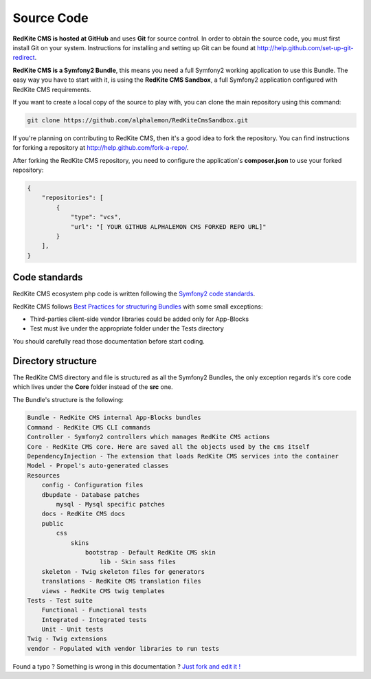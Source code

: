Source Code
===========

**RedKite CMS is hosted at GitHub** and uses **Git** for source control. In order to obtain 
the source code, you must first install Git on your system. Instructions for installing 
and setting up Git can be found at http://help.github.com/set-up-git-redirect.

**RedKite CMS is a Symfony2 Bundle**, this means you need a full Symfony2 working 
application to use this Bundle. The easy way you have to start with it, is using
the **RedKite CMS Sandbox**, a full Symfony2 application configured with RedKite CMS
requirements.

If you want to create a local copy of the source to play with, you can clone 
the main repository using this command:

.. code:: text

    git clone https://github.com/alphalemon/RedKiteCmsSandbox.git

If you're planning on contributing to RedKite CMS, then it's a good idea to fork the 
repository. You can find instructions for forking a repository at http://help.github.com/fork-a-repo/.

After forking the RedKite CMS repository, you need to configure the application's
**composer.json** to use your forked repository:

.. code:: text

    {
        "repositories": [
            {
                "type": "vcs",
                "url": "[ YOUR GITHUB ALPHALEMON CMS FORKED REPO URL]"
            }
        ],
    }

Code standards
--------------

RedKite CMS ecosystem php code is written following the `Symfony2 code standards`_.

RedKite CMS follows `Best Practices for structuring Bundles`_ with some
small exceptions:

- Third-parties client-side vendor libraries could be added only for App-Blocks
- Test must live under the appropriate folder under the Tests directory

You should carefully read those documentation before start coding. 

Directory structure
-------------------

The RedKite CMS directory and file is structured as all the Symfony2 Bundles, the only
exception regards it's core code which lives under the **Core** folder instead of the **src** 
one. 

The Bundle's structure is the following:

.. code:: text

    Bundle - RedKite CMS internal App-Blocks bundles
    Command - RedKite CMS CLI commands
    Controller - Symfony2 controllers which manages RedKite CMS actions
    Core - RedKite CMS core. Here are saved all the objects used by the cms itself
    DependencyInjection - The extension that loads RedKite CMS services into the container
    Model - Propel's auto-generated classes
    Resources
        config - Configuration files
        dbupdate - Database patches 
            mysql - Mysql specific patches
        docs - RedKite CMS docs
        public
            css
                skins
                    bootstrap - Default RedKite CMS skin
                        lib - Skin sass files
        skeleton - Twig skeleton files for generators
        translations - RedKite CMS translation files
        views - RedKite CMS twig templates
    Tests - Test suite
        Functional - Functional tests
        Integrated - Integrated tests
        Unit - Unit tests
    Twig - Twig extensions
    vendor - Populated with vendor libraries to run tests


.. class:: fork-and-edit

Found a typo ? Something is wrong in this documentation ? `Just fork and edit it !`_

.. _`Just fork and edit it !`: https://github.com/alphalemon/alphalemon-docs
.. _`Symfony2 code standards`: http://symfony.com/doc/current/contributing/code/standards.html
.. _`Best Practices for structuring Bundles`: http://symfony.com/doc/current/cookbook/bundles/best_practices.html